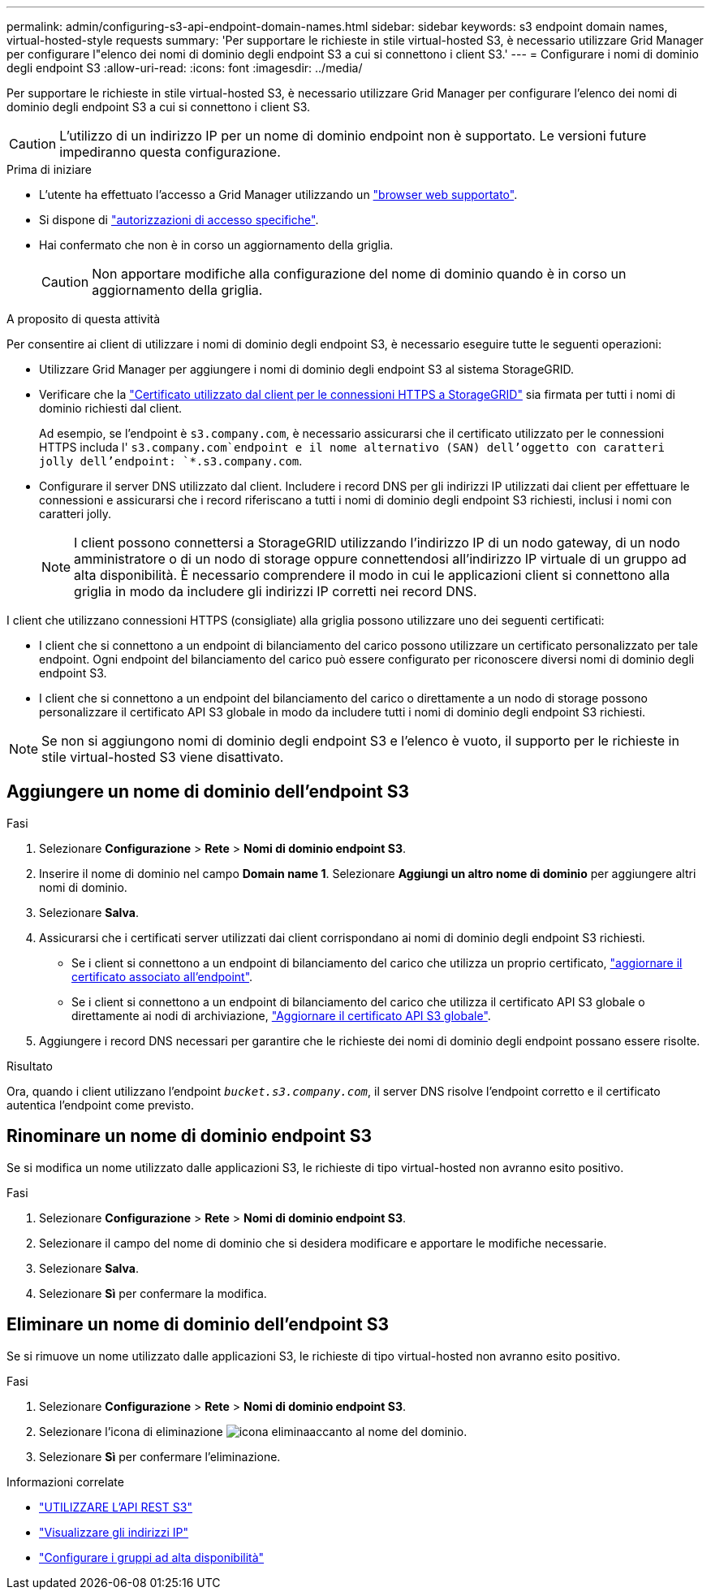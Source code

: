 ---
permalink: admin/configuring-s3-api-endpoint-domain-names.html 
sidebar: sidebar 
keywords: s3 endpoint domain names, virtual-hosted-style requests 
summary: 'Per supportare le richieste in stile virtual-hosted S3, è necessario utilizzare Grid Manager per configurare l"elenco dei nomi di dominio degli endpoint S3 a cui si connettono i client S3.' 
---
= Configurare i nomi di dominio degli endpoint S3
:allow-uri-read: 
:icons: font
:imagesdir: ../media/


[role="lead"]
Per supportare le richieste in stile virtual-hosted S3, è necessario utilizzare Grid Manager per configurare l'elenco dei nomi di dominio degli endpoint S3 a cui si connettono i client S3.


CAUTION: L'utilizzo di un indirizzo IP per un nome di dominio endpoint non è supportato. Le versioni future impediranno questa configurazione.

.Prima di iniziare
* L'utente ha effettuato l'accesso a Grid Manager utilizzando un link:../admin/web-browser-requirements.html["browser web supportato"].
* Si dispone di link:../admin/admin-group-permissions.html["autorizzazioni di accesso specifiche"].
* Hai confermato che non è in corso un aggiornamento della griglia.
+

CAUTION: Non apportare modifiche alla configurazione del nome di dominio quando è in corso un aggiornamento della griglia.



.A proposito di questa attività
Per consentire ai client di utilizzare i nomi di dominio degli endpoint S3, è necessario eseguire tutte le seguenti operazioni:

* Utilizzare Grid Manager per aggiungere i nomi di dominio degli endpoint S3 al sistema StorageGRID.
* Verificare che la link:../admin/configuring-administrator-client-certificates.html["Certificato utilizzato dal client per le connessioni HTTPS a StorageGRID"] sia firmata per tutti i nomi di dominio richiesti dal client.
+
Ad esempio, se l'endpoint è `s3.company.com`, è necessario assicurarsi che il certificato utilizzato per le connessioni HTTPS includa l' `s3.company.com`endpoint e il nome alternativo (SAN) dell'oggetto con caratteri jolly dell'endpoint: `*.s3.company.com`.

* Configurare il server DNS utilizzato dal client. Includere i record DNS per gli indirizzi IP utilizzati dai client per effettuare le connessioni e assicurarsi che i record riferiscano a tutti i nomi di dominio degli endpoint S3 richiesti, inclusi i nomi con caratteri jolly.
+

NOTE: I client possono connettersi a StorageGRID utilizzando l'indirizzo IP di un nodo gateway, di un nodo amministratore o di un nodo di storage oppure connettendosi all'indirizzo IP virtuale di un gruppo ad alta disponibilità. È necessario comprendere il modo in cui le applicazioni client si connettono alla griglia in modo da includere gli indirizzi IP corretti nei record DNS.



I client che utilizzano connessioni HTTPS (consigliate) alla griglia possono utilizzare uno dei seguenti certificati:

* I client che si connettono a un endpoint di bilanciamento del carico possono utilizzare un certificato personalizzato per tale endpoint. Ogni endpoint del bilanciamento del carico può essere configurato per riconoscere diversi nomi di dominio degli endpoint S3.
* I client che si connettono a un endpoint del bilanciamento del carico o direttamente a un nodo di storage possono personalizzare il certificato API S3 globale in modo da includere tutti i nomi di dominio degli endpoint S3 richiesti.



NOTE: Se non si aggiungono nomi di dominio degli endpoint S3 e l'elenco è vuoto, il supporto per le richieste in stile virtual-hosted S3 viene disattivato.



== Aggiungere un nome di dominio dell'endpoint S3

.Fasi
. Selezionare *Configurazione* > *Rete* > *Nomi di dominio endpoint S3*.
. Inserire il nome di dominio nel campo *Domain name 1*. Selezionare *Aggiungi un altro nome di dominio* per aggiungere altri nomi di dominio.
. Selezionare *Salva*.
. Assicurarsi che i certificati server utilizzati dai client corrispondano ai nomi di dominio degli endpoint S3 richiesti.
+
** Se i client si connettono a un endpoint di bilanciamento del carico che utilizza un proprio certificato, link:../admin/configuring-load-balancer-endpoints.html["aggiornare il certificato associato all'endpoint"].
** Se i client si connettono a un endpoint di bilanciamento del carico che utilizza il certificato API S3 globale o direttamente ai nodi di archiviazione, link:../admin/use-s3-setup-wizard-steps.html["Aggiornare il certificato API S3 globale"].


. Aggiungere i record DNS necessari per garantire che le richieste dei nomi di dominio degli endpoint possano essere risolte.


.Risultato
Ora, quando i client utilizzano l'endpoint `_bucket.s3.company.com_`, il server DNS risolve l'endpoint corretto e il certificato autentica l'endpoint come previsto.



== Rinominare un nome di dominio endpoint S3

Se si modifica un nome utilizzato dalle applicazioni S3, le richieste di tipo virtual-hosted non avranno esito positivo.

.Fasi
. Selezionare *Configurazione* > *Rete* > *Nomi di dominio endpoint S3*.
. Selezionare il campo del nome di dominio che si desidera modificare e apportare le modifiche necessarie.
. Selezionare *Salva*.
. Selezionare *Sì* per confermare la modifica.




== Eliminare un nome di dominio dell'endpoint S3

Se si rimuove un nome utilizzato dalle applicazioni S3, le richieste di tipo virtual-hosted non avranno esito positivo.

.Fasi
. Selezionare *Configurazione* > *Rete* > *Nomi di dominio endpoint S3*.
. Selezionare l'icona di eliminazione image:../media/icon-x-to-remove.png["icona elimina"]accanto al nome del dominio.
. Selezionare *Sì* per confermare l'eliminazione.


.Informazioni correlate
* link:../s3/index.html["UTILIZZARE L'API REST S3"]
* link:viewing-ip-addresses.html["Visualizzare gli indirizzi IP"]
* link:configure-high-availability-group.html["Configurare i gruppi ad alta disponibilità"]

